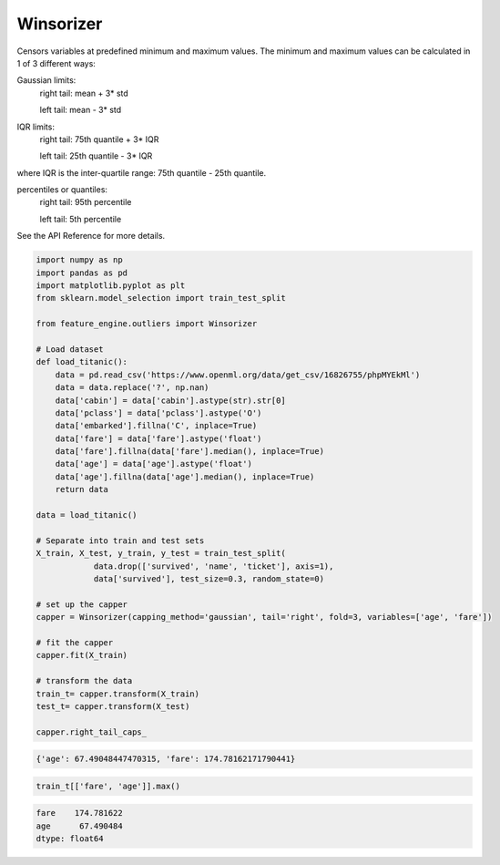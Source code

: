 Winsorizer
==========

Censors variables at predefined minimum and maximum values. The minimum and maximum
values can be calculated in 1 of 3 different ways:

Gaussian limits:
    right tail: mean + 3* std

    left tail: mean - 3* std

IQR limits:
    right tail: 75th quantile + 3* IQR

    left tail:  25th quantile - 3* IQR

where IQR is the inter-quartile range: 75th quantile - 25th quantile.

percentiles or quantiles:
    right tail: 95th percentile

    left tail:  5th percentile

See the API Reference for more details.

.. code:: python

    import numpy as np
    import pandas as pd
    import matplotlib.pyplot as plt
    from sklearn.model_selection import train_test_split

    from feature_engine.outliers import Winsorizer

    # Load dataset
    def load_titanic():
        data = pd.read_csv('https://www.openml.org/data/get_csv/16826755/phpMYEkMl')
        data = data.replace('?', np.nan)
        data['cabin'] = data['cabin'].astype(str).str[0]
        data['pclass'] = data['pclass'].astype('O')
        data['embarked'].fillna('C', inplace=True)
        data['fare'] = data['fare'].astype('float')
        data['fare'].fillna(data['fare'].median(), inplace=True)
        data['age'] = data['age'].astype('float')
        data['age'].fillna(data['age'].median(), inplace=True)
        return data
	
    data = load_titanic()

    # Separate into train and test sets
    X_train, X_test, y_train, y_test = train_test_split(
		data.drop(['survived', 'name', 'ticket'], axis=1),
		data['survived'], test_size=0.3, random_state=0)

    # set up the capper
    capper = Winsorizer(capping_method='gaussian', tail='right', fold=3, variables=['age', 'fare'])

    # fit the capper
    capper.fit(X_train)

    # transform the data
    train_t= capper.transform(X_train)
    test_t= capper.transform(X_test)
    
    capper.right_tail_caps_


.. code:: python

	{'age': 67.49048447470315, 'fare': 174.78162171790441}

.. code:: python

    train_t[['fare', 'age']].max()

.. code:: python

    fare    174.781622
    age      67.490484
    dtype: float64
